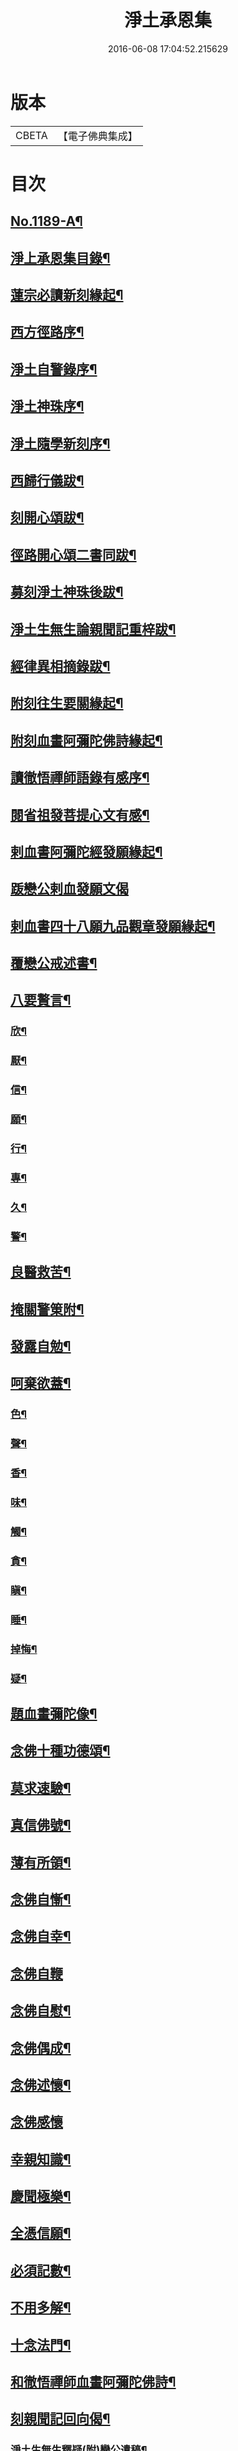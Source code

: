 #+TITLE: 淨土承恩集 
#+DATE: 2016-06-08 17:04:52.215629

* 版本
 |     CBETA|【電子佛典集成】|

* 目次
** [[file:KR6p0108_001.txt::001-0456b1][No.1189-A¶]]
** [[file:KR6p0108_001.txt::001-0456c14][淨上承恩集目錄¶]]
** [[file:KR6p0108_001.txt::001-0457a14][蓮宗必讀新刻緣起¶]]
** [[file:KR6p0108_001.txt::001-0457b13][西方徑路序¶]]
** [[file:KR6p0108_001.txt::001-0457c8][淨土自警錄序¶]]
** [[file:KR6p0108_001.txt::001-0457c23][淨土神珠序¶]]
** [[file:KR6p0108_001.txt::001-0458a19][淨土隨學新刻序¶]]
** [[file:KR6p0108_001.txt::001-0458c2][西歸行儀跋¶]]
** [[file:KR6p0108_001.txt::001-0459a8][刻開心頌跋¶]]
** [[file:KR6p0108_001.txt::001-0459a21][徑路開心頌二書同跋¶]]
** [[file:KR6p0108_001.txt::001-0459b17][募刻淨土神珠後跋¶]]
** [[file:KR6p0108_001.txt::001-0459c14][淨土生無生論親聞記重梓跋¶]]
** [[file:KR6p0108_001.txt::001-0460a9][經律異相摘錄跋¶]]
** [[file:KR6p0108_001.txt::001-0460a19][附刻往生要關緣起¶]]
** [[file:KR6p0108_001.txt::001-0460b5][附刻血畫阿彌陀佛詩緣起¶]]
** [[file:KR6p0108_001.txt::001-0460b13][讀徹悟禪師語錄有感序¶]]
** [[file:KR6p0108_001.txt::001-0461a11][閱省祖發菩提心文有感¶]]
** [[file:KR6p0108_001.txt::001-0461a22][剌血書阿彌陀經發願緣起¶]]
** [[file:KR6p0108_001.txt::001-0461b24][䟦戀公剌血發願文偈]]
** [[file:KR6p0108_001.txt::001-0461c8][剌血書四十八願九品觀章發願緣起¶]]
** [[file:KR6p0108_001.txt::001-0461c20][覆戀公戒述書¶]]
** [[file:KR6p0108_001.txt::001-0462a21][八要贅言¶]]
*** [[file:KR6p0108_001.txt::001-0462b2][欣¶]]
*** [[file:KR6p0108_001.txt::001-0462b6][厭¶]]
*** [[file:KR6p0108_001.txt::001-0462b10][信¶]]
*** [[file:KR6p0108_001.txt::001-0462b14][願¶]]
*** [[file:KR6p0108_001.txt::001-0462b18][行¶]]
*** [[file:KR6p0108_001.txt::001-0462b22][專¶]]
*** [[file:KR6p0108_001.txt::001-0462c2][久¶]]
*** [[file:KR6p0108_001.txt::001-0462c6][警¶]]
** [[file:KR6p0108_001.txt::001-0462c10][良醫救苦¶]]
** [[file:KR6p0108_001.txt::001-0463a5][掩關警䇿附¶]]
** [[file:KR6p0108_001.txt::001-0463a14][發露自勉¶]]
** [[file:KR6p0108_001.txt::001-0463b8][呵棄欲蓋¶]]
*** [[file:KR6p0108_001.txt::001-0463b18][色¶]]
*** [[file:KR6p0108_001.txt::001-0463b21][聲¶]]
*** [[file:KR6p0108_001.txt::001-0463b24][香¶]]
*** [[file:KR6p0108_001.txt::001-0463c3][味¶]]
*** [[file:KR6p0108_001.txt::001-0463c6][觸¶]]
*** [[file:KR6p0108_001.txt::001-0463c9][貪¶]]
*** [[file:KR6p0108_001.txt::001-0463c12][瞋¶]]
*** [[file:KR6p0108_001.txt::001-0463c15][睡¶]]
*** [[file:KR6p0108_001.txt::001-0463c18][掉悔¶]]
*** [[file:KR6p0108_001.txt::001-0463c21][疑¶]]
** [[file:KR6p0108_001.txt::001-0463c24][題血畫彌陀像¶]]
** [[file:KR6p0108_001.txt::001-0464b8][念佛十種功德頌¶]]
** [[file:KR6p0108_001.txt::001-0464c19][莫求速驗¶]]
** [[file:KR6p0108_001.txt::001-0465a4][真信佛號¶]]
** [[file:KR6p0108_001.txt::001-0465a13][薄有所領¶]]
** [[file:KR6p0108_001.txt::001-0465b3][念佛自慚¶]]
** [[file:KR6p0108_001.txt::001-0465b12][念佛自幸¶]]
** [[file:KR6p0108_001.txt::001-0465b24][念佛自鞭]]
** [[file:KR6p0108_001.txt::001-0465c14][念佛自慰¶]]
** [[file:KR6p0108_001.txt::001-0465c23][念佛偶成¶]]
** [[file:KR6p0108_001.txt::001-0466a12][念佛述懷¶]]
** [[file:KR6p0108_001.txt::001-0466a24][念佛感懷]]
** [[file:KR6p0108_001.txt::001-0466b22][幸親知識¶]]
** [[file:KR6p0108_001.txt::001-0466c7][慶聞極樂¶]]
** [[file:KR6p0108_001.txt::001-0466c16][全憑信願¶]]
** [[file:KR6p0108_001.txt::001-0466c21][必須記數¶]]
** [[file:KR6p0108_001.txt::001-0467a2][不用多解¶]]
** [[file:KR6p0108_001.txt::001-0467a7][十念法門¶]]
** [[file:KR6p0108_001.txt::001-0467a12][和徹悟禪師血畫阿彌陀佛詩¶]]
** [[file:KR6p0108_001.txt::001-0467a24][刻親聞記回向偈¶]]
*** [[file:KR6p0108_001.txt::001-0467b7][淨土生無生釋疑(附)戀公遺稿¶]]
*** [[file:KR6p0108_001.txt::001-0467c4][上品資糧勸讀序(附)¶]]
*** [[file:KR6p0108_001.txt::001-0467c24][梵網合註妙觀直指摘錄序¶]]
*** [[file:KR6p0108_001.txt::001-0468a24][十大礙行跋¶]]
*** [[file:KR6p0108_001.txt::001-0468b10][稱名述懷¶]]
*** [[file:KR6p0108_001.txt::001-0468b15][彌陀經讚¶]]
*** [[file:KR6p0108_001.txt::001-0468b20][念佛讚¶]]
*** [[file:KR6p0108_001.txt::001-0468c7][滿七自慶述懷告眾¶]]
*** [[file:KR6p0108_001.txt::001-0469b20][七內發願學六時經行出聲念佛¶]]
** [[file:KR6p0108_001.txt::001-0469c12][No.1189-B¶]]

* 卷
[[file:KR6p0108_001.txt][淨土承恩集 1]]

